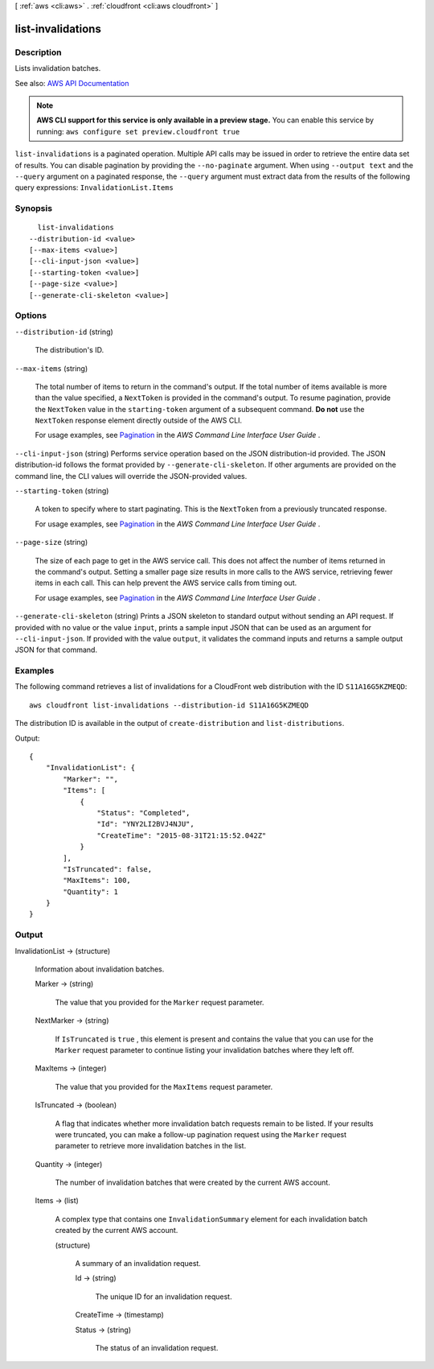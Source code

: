 [ :ref:`aws <cli:aws>` . :ref:`cloudfront <cli:aws cloudfront>` ]

.. _cli:aws cloudfront list-invalidations:


******************
list-invalidations
******************



===========
Description
===========



Lists invalidation batches. 



See also: `AWS API Documentation <https://docs.aws.amazon.com/goto/WebAPI/cloudfront-2017-03-25/ListInvalidations>`_


.. note::

  **AWS CLI support for this service is only available in a preview stage.** You can enable this service by running: ``aws configure set preview.cloudfront true`` 



``list-invalidations`` is a paginated operation. Multiple API calls may be issued in order to retrieve the entire data set of results. You can disable pagination by providing the ``--no-paginate`` argument.
When using ``--output text`` and the ``--query`` argument on a paginated response, the ``--query`` argument must extract data from the results of the following query expressions: ``InvalidationList.Items``


========
Synopsis
========

::

    list-invalidations
  --distribution-id <value>
  [--max-items <value>]
  [--cli-input-json <value>]
  [--starting-token <value>]
  [--page-size <value>]
  [--generate-cli-skeleton <value>]




=======
Options
=======

``--distribution-id`` (string)


  The distribution's ID.

  

``--max-items`` (string)
 

  The total number of items to return in the command's output. If the total number of items available is more than the value specified, a ``NextToken`` is provided in the command's output. To resume pagination, provide the ``NextToken`` value in the ``starting-token`` argument of a subsequent command. **Do not** use the ``NextToken`` response element directly outside of the AWS CLI.

   

  For usage examples, see `Pagination <https://docs.aws.amazon.com/cli/latest/userguide/pagination.html>`_ in the *AWS Command Line Interface User Guide* .

   

``--cli-input-json`` (string)
Performs service operation based on the JSON distribution-id provided. The JSON distribution-id follows the format provided by ``--generate-cli-skeleton``. If other arguments are provided on the command line, the CLI values will override the JSON-provided values.

``--starting-token`` (string)
 

  A token to specify where to start paginating. This is the ``NextToken`` from a previously truncated response.

   

  For usage examples, see `Pagination <https://docs.aws.amazon.com/cli/latest/userguide/pagination.html>`_ in the *AWS Command Line Interface User Guide* .

   

``--page-size`` (string)
 

  The size of each page to get in the AWS service call. This does not affect the number of items returned in the command's output. Setting a smaller page size results in more calls to the AWS service, retrieving fewer items in each call. This can help prevent the AWS service calls from timing out.

   

  For usage examples, see `Pagination <https://docs.aws.amazon.com/cli/latest/userguide/pagination.html>`_ in the *AWS Command Line Interface User Guide* .

   

``--generate-cli-skeleton`` (string)
Prints a JSON skeleton to standard output without sending an API request. If provided with no value or the value ``input``, prints a sample input JSON that can be used as an argument for ``--cli-input-json``. If provided with the value ``output``, it validates the command inputs and returns a sample output JSON for that command.



========
Examples
========

The following command retrieves a list of invalidations for a CloudFront web distribution with the ID ``S11A16G5KZMEQD``::

  aws cloudfront list-invalidations --distribution-id S11A16G5KZMEQD

The distribution ID is available in the output of ``create-distribution`` and ``list-distributions``.

Output::

  {
      "InvalidationList": {
          "Marker": "",
          "Items": [
              {
                  "Status": "Completed",
                  "Id": "YNY2LI2BVJ4NJU",
                  "CreateTime": "2015-08-31T21:15:52.042Z"
              }
          ],
          "IsTruncated": false,
          "MaxItems": 100,
          "Quantity": 1
      }
  }


======
Output
======

InvalidationList -> (structure)

  

  Information about invalidation batches. 

  

  Marker -> (string)

    

    The value that you provided for the ``Marker`` request parameter.

    

    

  NextMarker -> (string)

    

    If ``IsTruncated`` is ``true`` , this element is present and contains the value that you can use for the ``Marker`` request parameter to continue listing your invalidation batches where they left off.

    

    

  MaxItems -> (integer)

    

    The value that you provided for the ``MaxItems`` request parameter.

    

    

  IsTruncated -> (boolean)

    

    A flag that indicates whether more invalidation batch requests remain to be listed. If your results were truncated, you can make a follow-up pagination request using the ``Marker`` request parameter to retrieve more invalidation batches in the list.

    

    

  Quantity -> (integer)

    

    The number of invalidation batches that were created by the current AWS account. 

    

    

  Items -> (list)

    

    A complex type that contains one ``InvalidationSummary`` element for each invalidation batch created by the current AWS account.

    

    (structure)

      

      A summary of an invalidation request.

      

      Id -> (string)

        

        The unique ID for an invalidation request.

        

        

      CreateTime -> (timestamp)

        

        

      Status -> (string)

        

        The status of an invalidation request.

        

        

      

    

  

